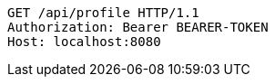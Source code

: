 [source,http,options="nowrap"]
----
GET /api/profile HTTP/1.1
Authorization: Bearer BEARER-TOKEN
Host: localhost:8080

----